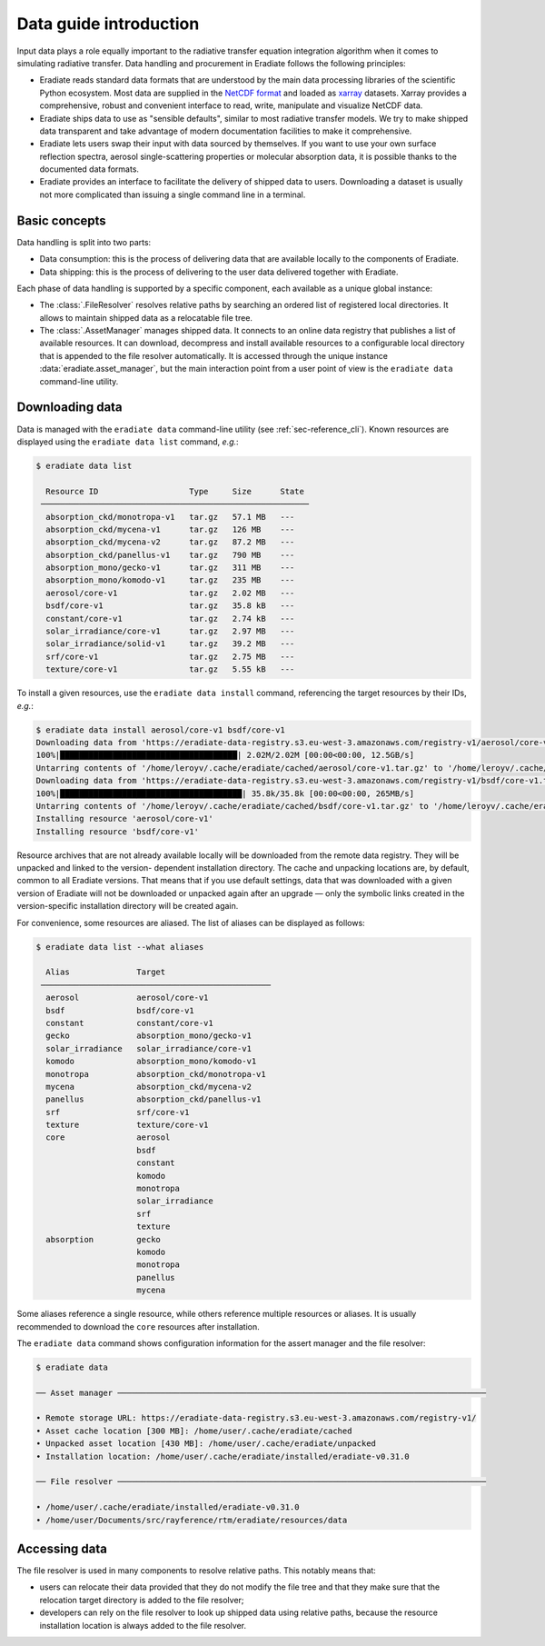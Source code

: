 .. _sec-data-intro:

Data guide introduction
=======================

Input data plays a role equally important to the radiative transfer equation
integration algorithm when it comes to simulating radiative transfer. Data
handling and procurement in Eradiate follows the following principles:

* Eradiate reads standard data formats that are understood by the main data
  processing libraries of the scientific Python ecosystem. Most data are
  supplied in the `NetCDF format <https://www.unidata.ucar.edu/software/netcdf/>`_
  and loaded as `xarray <https://xarray.dev/>`_ datasets. Xarray provides a
  comprehensive, robust and convenient interface to read, write, manipulate and
  visualize NetCDF data.

* Eradiate ships data to use as "sensible defaults", similar to most radiative
  transfer models. We try to make shipped data transparent and take advantage of
  modern documentation facilities to make it comprehensive.

* Eradiate lets users swap their input with data sourced by themselves. If you
  want to use your own surface reflection spectra, aerosol single-scattering
  properties or molecular absorption data, it is possible thanks to the
  documented data formats.

* Eradiate provides an interface to facilitate the delivery of shipped data to
  users. Downloading a dataset is usually not more complicated than issuing a
  single command line in a terminal.

Basic concepts
--------------

Data handling is split into two parts:

* Data consumption: this is the process of delivering data that are available
  locally to the components of Eradiate.

* Data shipping: this is the process of delivering to the user data delivered
  together with Eradiate.

Each phase of data handling is supported by a specific component, each available
as a unique global instance:

* The :class:`.FileResolver` resolves relative paths by searching an ordered
  list of registered local directories. It allows to maintain shipped data as a
  relocatable file tree.

* The :class:`.AssetManager` manages shipped data. It connects to an online data
  registry that publishes a list of available resources. It can download,
  decompress and install available resources to a configurable local directory
  that is appended to the file resolver automatically.
  It is accessed through the unique instance :data:`eradiate.asset_manager`, but
  the main interaction point from a user point of view is the ``eradiate data``
  command-line utility.

.. _sec-data-intro-download:

Downloading data
----------------

Data is managed with the ``eradiate data`` command-line utility
(see :ref:`sec-reference_cli`). Known resources are displayed using the
``eradiate data list`` command, *e.g.*:

.. code-block:: console

    $ eradiate data list

      Resource ID                   Type     Size      State
     ────────────────────────────────────────────────────────
      absorption_ckd/monotropa-v1   tar.gz   57.1 MB   ---
      absorption_ckd/mycena-v1      tar.gz   126 MB    ---
      absorption_ckd/mycena-v2      tar.gz   87.2 MB   ---
      absorption_ckd/panellus-v1    tar.gz   790 MB    ---
      absorption_mono/gecko-v1      tar.gz   311 MB    ---
      absorption_mono/komodo-v1     tar.gz   235 MB    ---
      aerosol/core-v1               tar.gz   2.02 MB   ---
      bsdf/core-v1                  tar.gz   35.8 kB   ---
      constant/core-v1              tar.gz   2.74 kB   ---
      solar_irradiance/core-v1      tar.gz   2.97 MB   ---
      solar_irradiance/solid-v1     tar.gz   39.2 MB   ---
      srf/core-v1                   tar.gz   2.75 MB   ---
      texture/core-v1               tar.gz   5.55 kB   ---

To install a given resources, use the ``eradiate data install`` command,
referencing the target resources by their IDs, *e.g.*:

.. code-block:: console

    $ eradiate data install aerosol/core-v1 bsdf/core-v1
    Downloading data from 'https://eradiate-data-registry.s3.eu-west-3.amazonaws.com/registry-v1/aerosol/core-v1.tar.gz' to file '/home/leroyv/.cache/eradiate/cached/aerosol/core-v1.tar.gz'.
    100%|█████████████████████████████████████| 2.02M/2.02M [00:00<00:00, 12.5GB/s]
    Untarring contents of '/home/leroyv/.cache/eradiate/cached/aerosol/core-v1.tar.gz' to '/home/leroyv/.cache/eradiate/unpacked/aerosol'
    Downloading data from 'https://eradiate-data-registry.s3.eu-west-3.amazonaws.com/registry-v1/bsdf/core-v1.tar.gz' to file '/home/leroyv/.cache/eradiate/cached/bsdf/core-v1.tar.gz'.
    100%|██████████████████████████████████████| 35.8k/35.8k [00:00<00:00, 265MB/s]
    Untarring contents of '/home/leroyv/.cache/eradiate/cached/bsdf/core-v1.tar.gz' to '/home/leroyv/.cache/eradiate/unpacked/bsdf'
    Installing resource 'aerosol/core-v1'
    Installing resource 'bsdf/core-v1'

Resource archives that are not already available locally will be downloaded from
the remote data registry. They will be unpacked and linked to the version-
dependent installation directory. The cache and unpacking locations are, by
default, common to all Eradiate versions. That means that if you use default
settings, data that was downloaded with a given version of Eradiate will not be
downloaded or unpacked again after an upgrade — only the symbolic links created
in the version-specific installation directory will be created again.

For convenience, some resources are aliased. The list of aliases can be
displayed as follows:

.. code-block::

    $ eradiate data list --what aliases

      Alias              Target
     ────────────────────────────────────────────────
      aerosol            aerosol/core-v1
      bsdf               bsdf/core-v1
      constant           constant/core-v1
      gecko              absorption_mono/gecko-v1
      solar_irradiance   solar_irradiance/core-v1
      komodo             absorption_mono/komodo-v1
      monotropa          absorption_ckd/monotropa-v1
      mycena             absorption_ckd/mycena-v2
      panellus           absorption_ckd/panellus-v1
      srf                srf/core-v1
      texture            texture/core-v1
      core               aerosol
                         bsdf
                         constant
                         komodo
                         monotropa
                         solar_irradiance
                         srf
                         texture
      absorption         gecko
                         komodo
                         monotropa
                         panellus
                         mycena

Some aliases reference a single resource, while others reference multiple
resources or aliases. It is usually recommended to download the ``core``
resources after installation.

The ``eradiate data`` command shows configuration information for the assert
manager and the file resolver:

.. code-block:: console

    $ eradiate data

    ── Asset manager ─────────────────────────────────────────────────────────────────────────────

    • Remote storage URL: https://eradiate-data-registry.s3.eu-west-3.amazonaws.com/registry-v1/
    • Asset cache location [300 MB]: /home/user/.cache/eradiate/cached
    • Unpacked asset location [430 MB]: /home/user/.cache/eradiate/unpacked
    • Installation location: /home/user/.cache/eradiate/installed/eradiate-v0.31.0

    ── File resolver ─────────────────────────────────────────────────────────────────────────────

    • /home/user/.cache/eradiate/installed/eradiate-v0.31.0
    • /home/user/Documents/src/rayference/rtm/eradiate/resources/data

Accessing data
--------------

The file resolver is used in many components to resolve relative paths. This
notably means that:

* users can relocate their data provided that they do not modify the file tree
  and that they make sure that the relocation target directory is added to the
  file resolver;

* developers can rely on the file resolver to look up shipped data using
  relative paths, because the resource installation location is always added to
  the file resolver.
